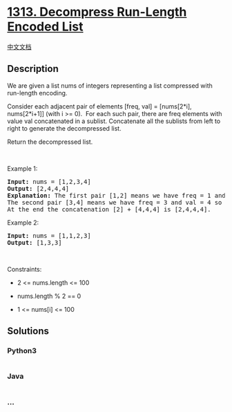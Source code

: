 * [[https://leetcode.com/problems/decompress-run-length-encoded-list][1313.
Decompress Run-Length Encoded List]]
  :PROPERTIES:
  :CUSTOM_ID: decompress-run-length-encoded-list
  :END:
[[./solution/1300-1399/1313.Decompress Run-Length Encoded List/README.org][中文文档]]

** Description
   :PROPERTIES:
   :CUSTOM_ID: description
   :END:

#+begin_html
  <p>
#+end_html

We are given a list nums of integers representing a list compressed with
run-length encoding.

#+begin_html
  </p>
#+end_html

#+begin_html
  <p>
#+end_html

Consider each adjacent pair of elements [freq, val] = [nums[2*i],
nums[2*i+1]] (with i >= 0).  For each such pair, there are freq elements
with value val concatenated in a sublist. Concatenate all the sublists
from left to right to generate the decompressed list.

#+begin_html
  </p>
#+end_html

#+begin_html
  <p>
#+end_html

Return the decompressed list.

#+begin_html
  </p>
#+end_html

#+begin_html
  <p>
#+end_html

 

#+begin_html
  </p>
#+end_html

#+begin_html
  <p>
#+end_html

Example 1:

#+begin_html
  </p>
#+end_html

#+begin_html
  <pre>
  <strong>Input:</strong> nums = [1,2,3,4]
  <strong>Output:</strong> [2,4,4,4]
  <strong>Explanation:</strong> The first pair [1,2] means we have freq = 1 and val = 2 so we generate the array [2].
  The second pair [3,4] means we have freq = 3 and val = 4 so we generate [4,4,4].
  At the end the concatenation [2] + [4,4,4] is [2,4,4,4].
  </pre>
#+end_html

#+begin_html
  <p>
#+end_html

Example 2:

#+begin_html
  </p>
#+end_html

#+begin_html
  <pre>
  <strong>Input:</strong> nums = [1,1,2,3]
  <strong>Output:</strong> [1,3,3]
  </pre>
#+end_html

#+begin_html
  <p>
#+end_html

 

#+begin_html
  </p>
#+end_html

#+begin_html
  <p>
#+end_html

Constraints:

#+begin_html
  </p>
#+end_html

#+begin_html
  <ul>
#+end_html

#+begin_html
  <li>
#+end_html

2 <= nums.length <= 100

#+begin_html
  </li>
#+end_html

#+begin_html
  <li>
#+end_html

nums.length % 2 == 0

#+begin_html
  </li>
#+end_html

#+begin_html
  <li>
#+end_html

1 <= nums[i] <= 100

#+begin_html
  </li>
#+end_html

#+begin_html
  </ul>
#+end_html

** Solutions
   :PROPERTIES:
   :CUSTOM_ID: solutions
   :END:

#+begin_html
  <!-- tabs:start -->
#+end_html

*** *Python3*
    :PROPERTIES:
    :CUSTOM_ID: python3
    :END:
#+begin_src python
#+end_src

*** *Java*
    :PROPERTIES:
    :CUSTOM_ID: java
    :END:
#+begin_src java
#+end_src

*** *...*
    :PROPERTIES:
    :CUSTOM_ID: section
    :END:
#+begin_example
#+end_example

#+begin_html
  <!-- tabs:end -->
#+end_html

